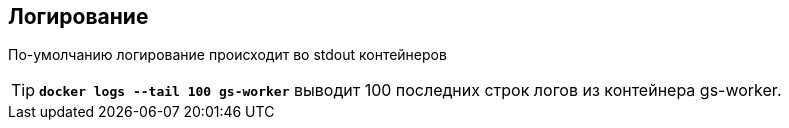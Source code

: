 == Логирование

По-умолчанию логирование происходит во stdout контейнеров

TIP: `*docker logs --tail 100 gs-worker*` выводит 100 последних строк логов из контейнера gs-worker.